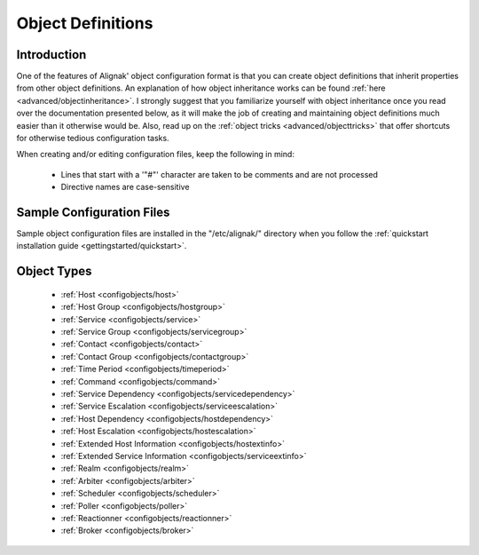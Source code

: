 .. _configuration/objectdefinitions:

==================
Object Definitions 
==================


Introduction 
=============

One of the features of Alignak' object configuration format is that you can create object definitions that inherit properties from other object definitions. An explanation of how object inheritance works can be found :ref:`here <advanced/objectinheritance>`. I strongly suggest that you familiarize yourself with object inheritance once you read over the documentation presented below, as it will make the job of creating and maintaining object definitions much easier than it otherwise would be. Also, read up on the :ref:`object tricks <advanced/objecttricks>` that offer shortcuts for otherwise tedious configuration tasks.

When creating and/or editing configuration files, keep the following in mind:

  - Lines that start with a '"#"' character are taken to be comments and are not processed
  - Directive names are case-sensitive


Sample Configuration Files 
===========================

Sample object configuration files are installed in the "/etc/alignak/" directory when you follow the :ref:`quickstart installation guide <gettingstarted/quickstart>`.


Object Types 
=============

  * :ref:`Host <configobjects/host>`
  * :ref:`Host Group <configobjects/hostgroup>`
  * :ref:`Service <configobjects/service>`
  * :ref:`Service Group <configobjects/servicegroup>`
  * :ref:`Contact <configobjects/contact>`
  * :ref:`Contact Group <configobjects/contactgroup>`
  * :ref:`Time Period <configobjects/timeperiod>`
  * :ref:`Command <configobjects/command>`
  * :ref:`Service Dependency <configobjects/servicedependency>`
  * :ref:`Service Escalation <configobjects/serviceescalation>`
  * :ref:`Host Dependency <configobjects/hostdependency>`
  * :ref:`Host Escalation <configobjects/hostescalation>`
  * :ref:`Extended Host Information <configobjects/hostextinfo>`
  * :ref:`Extended Service Information <configobjects/serviceextinfo>`
  * :ref:`Realm <configobjects/realm>`
  * :ref:`Arbiter <configobjects/arbiter>`
  * :ref:`Scheduler <configobjects/scheduler>`
  * :ref:`Poller <configobjects/poller>`
  * :ref:`Reactionner <configobjects/reactionner>`
  * :ref:`Broker <configobjects/broker>`

